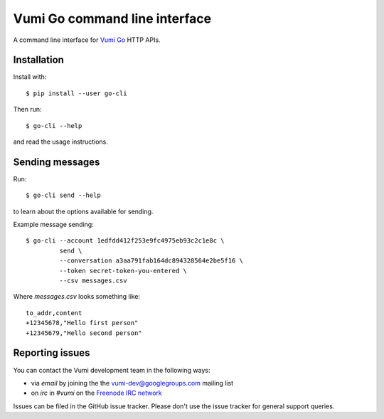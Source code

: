 Vumi Go command line interface
==============================

A command line interface for `Vumi Go`_ HTTP APIs.

.. _Vumi Go: http://github.com/praekelt/vumi-go

|go-cli|_ |go-cli-cover|_

.. |go-cli| image:: https://travis-ci.org/praekelt/go-cli.png?branch=develop
.. _go-cli: https://travis-ci.org/praekelt/go-cli

.. |go-cli-cover| image:: https://coveralls.io/repos/praekelt/go-cli/badge.png?branch=develop
.. _go-cli-cover: https://coveralls.io/r/praekelt/go-cli


Installation
------------

Install with::

  $ pip install --user go-cli

Then run::

  $ go-cli --help

and read the usage instructions.


Sending messages
----------------

Run::

  $ go-cli send --help

to learn about the options available for sending.

Example message sending::

  $ go-cli --account 1edfdd412f253e9fc4975eb93c2c1e8c \
           send \
           --conversation a3aa791fab164dc894328564e2be5f16 \
           --token secret-token-you-entered \
           --csv messages.csv

Where `messages.csv` looks something like::

  to_addr,content
  +12345678,"Hello first person"
  +12345679,"Hello second person"


Reporting issues
----------------

You can contact the Vumi development team in the following ways:

* via *email* by joining the the `vumi-dev@googlegroups.com`_ mailing list
* on *irc* in *#vumi* on the `Freenode IRC network`_

.. _vumi-dev@googlegroups.com: https://groups.google.com/forum/?fromgroups#!forum/vumi-dev
.. _Freenode IRC network: https://webchat.freenode.net/?channels=#vumi

Issues can be filed in the GitHub issue tracker. Please don't use the issue
tracker for general support queries.


